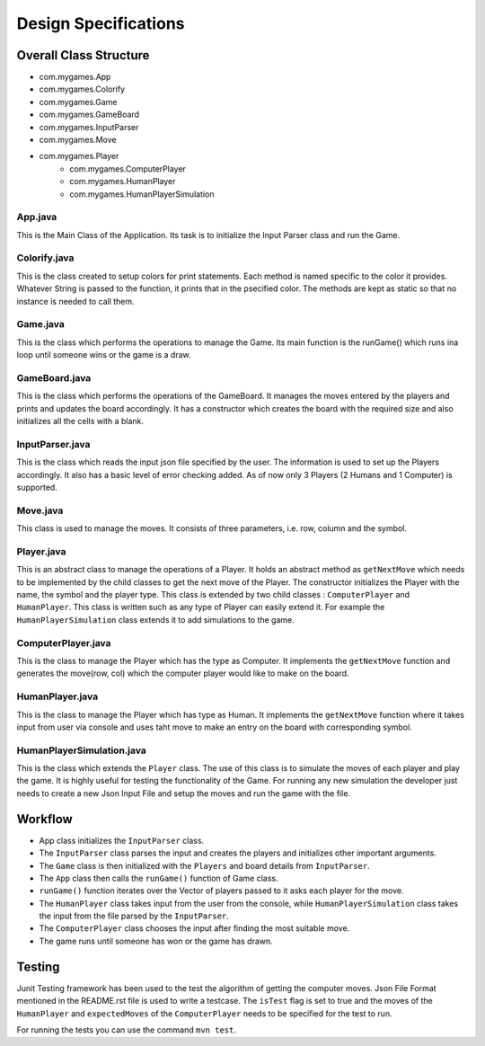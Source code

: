 =====================
Design Specifications
=====================

Overall Class Structure
=======================

* com.mygames.App
* com.mygames.Colorify
* com.mygames.Game
* com.mygames.GameBoard
* com.mygames.InputParser
* com.mygames.Move
* com.mygames.Player
    * com.mygames.ComputerPlayer
    * com.mygames.HumanPlayer
    * com.mygames.HumanPlayerSimulation

App.java
--------

This is the Main Class of the Application. Its task is to initialize the Input
Parser class and run the Game.

Colorify.java
-------------

This is the class created to setup colors for print statements. Each method is
named specific to the color it provides. Whatever String is passed to the
function, it prints that in the psecified color.  The methods are kept as
static so that no instance is needed to call them.

Game.java
---------
This is the class which performs the operations to manage the Game. Its main
function is the runGame() which runs ina loop until someone wins or the game is
a draw.

GameBoard.java
--------------

This is the class which performs the operations of the GameBoard. It manages
the moves entered by the players and prints and updates the board accordingly.
It has a constructor which creates the board with the required size and also
initializes all the cells with a blank.

InputParser.java
----------------

This is the class which reads the input json file specified by the user. The
information is used to set up the Players accordingly. It also has a basic
level of error checking added. As of now only 3 Players (2 Humans and 1
Computer) is supported.

Move.java
---------

This class is used to manage the moves. It consists of three parameters, i.e.
row, column and the symbol.

Player.java
-----------

This is an abstract class to manage the operations of a Player. It holds an
abstract method as ``getNextMove`` which needs to be implemented by the child
classes to get the next move of the Player. The constructor initializes the
Player with the name, the symbol and the player type. This class is extended by
two child classes : ``ComputerPlayer`` and ``HumanPlayer``. This class is
written such as any type of Player can easily extend it. For example the
``HumanPlayerSimulation`` class extends it to add simulations to the game.

ComputerPlayer.java
-------------------

This is the class to manage the Player which has the type as Computer. It
implements the ``getNextMove`` function and generates the move(row, col) which
the computer player would like to make on the board.

HumanPlayer.java
----------------

This is the class to manage the Player which has type as Human. It implements
the ``getNextMove`` function where it takes input from user via console and
uses taht move to make an entry on the board with corresponding symbol.

HumanPlayerSimulation.java
--------------------------

This is the class which extends the ``Player`` class. The use of this class is
to simulate the moves of each player and play the game. It is highly useful for
testing the functionality of the Game. For running any new simulation the
developer just needs to create a new Json Input File and setup the moves and
run the game with the file.

Workflow
========

-   App class initializes the ``InputParser`` class.
-   The ``InputParser`` class parses the input and creates the players and initializes other important arguments.
-   The ``Game`` class is then initialized with the ``Players`` and board details from ``InputParser``.
-   The ``App`` class then calls the ``runGame()`` function of Game class.
-   ``runGame()`` function iterates over the Vector of players passed to it asks each player for the move.
-   The ``HumanPlayer`` class takes input from the user from the console, while ``HumanPlayerSimulation`` class takes the input from the file parsed by the ``InputParser``.
-   The ``ComputerPlayer`` class chooses the input after finding the most suitable move.
-   The game runs until someone has won or the game has drawn.


Testing
=======

Junit Testing framework has been used to the test the algorithm of getting the
computer moves. Json File Format mentioned in the README.rst file is used to
write a testcase. The ``isTest`` flag is set to true and the moves of the
``HumanPlayer`` and ``expectedMoves`` of the ``ComputerPlayer`` needs to be
specified for the test to run. 

For running the tests you can use the command ``mvn test``.

